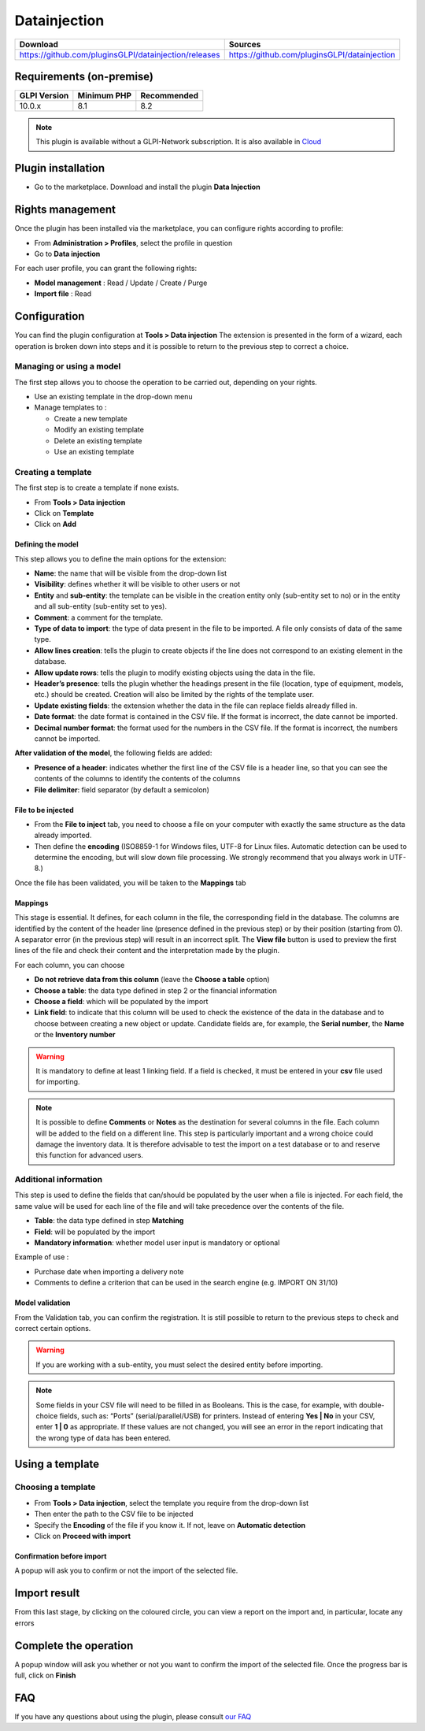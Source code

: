 Datainjection
=============

.. list-table::
   :header-rows: 1

   * - Download
     - Sources
   * - `<https://github.com/pluginsGLPI/datainjection/releases>`_
     - `<https://github.com/pluginsGLPI/datainjection>`_

Requirements (on-premise)
-------------------------

============ =========== ===========
GLPI Version Minimum PHP Recommended
============ =========== ===========
10.0.x       8.1         8.2
============ =========== ===========

.. Note::
   This plugin is available without a GLPI-Network subscription. It is also available in `Cloud <https://glpi-network.cloud/>`__

Plugin installation
-------------------

-  Go to the marketplace. Download and install the plugin **Data Injection**

.. figure:: images/Datainjection-1.png
   :alt: install the plugin
   :scale: 100 %


Rights management
-----------------

Once the plugin has been installed via the marketplace, you can configure rights according to profile:

- From **Administration > Profiles**, select the profile in question
- Go to **Data injection**

For each user profile, you can grant the following rights:

-  **Model management** : Read / Update / Create / Purge
-  **Import file** : Read

Configuration
-------------

You can find the plugin configuration at **Tools > Data injection** The extension is presented in the form of a wizard, each operation is broken down into steps and it is possible to return to the previous step to correct a choice.

Managing or using a model
~~~~~~~~~~~~~~~~~~~~~~~~~

The first step allows you to choose the operation to be carried out, depending on your rights.

-  Use an existing template in the drop-down menu

-  Manage templates to :

   -  Create a new template
   -  Modify an existing template
   -  Delete an existing template
   -  Use an existing template

Creating a template
~~~~~~~~~~~~~~~~~~~

The first step is to create a template if none exists.

-  From **Tools > Data injection**
-  Click on **Template**
-  Click on **Add**

.. figure:: images/Datainjection-2.png
   :alt: add template
   :scale: 60 %

Defining the model
^^^^^^^^^^^^^^^^^^

This step allows you to define the main options for the extension:

-  **Name**: the name that will be visible from the drop-down list
-  **Visibility**: defines whether it will be visible to other users or not
-  **Entity** and **sub-entity**: the template can be visible in the creation entity only (sub-entity set to no) or in the entity and all sub-entity (sub-entity set to yes).
-  **Comment**: a comment for the template.
-  **Type of data to import**: the type of data present in the file to be imported. A file only consists of data of the same type.
-  **Allow lines creation**: tells the plugin to create objects if the line does not correspond to an existing element in the database.
-  **Allow update rows**: tells the plugin to modify existing objects using the data in the file.
-  **Header’s presence**: tells the plugin whether the headings present in the file (location, type of equipment, models, etc.) should be created. Creation will also be limited by the rights of the template user.
-  **Update existing fields**: the extension whether the data in the file can replace fields already filled in.
-  **Date format**: the date format is contained in the CSV file. If the format is incorrect, the date cannot be imported.
-  **Decimal number format**: the format used for the numbers in the CSV file. If the format is incorrect, the numbers cannot be imported.

**After validation of the model**, the following fields are added:

-  **Presence of a header**: indicates whether the first line of the CSV file is a header line, so that you can see the contents of the columns to identify the contents of the columns
-  **File delimiter**: field separator (by default a semicolon)

File to be injected
^^^^^^^^^^^^^^^^^^^

-  From the **File to inject** tab, you need to choose a file on your computer with exactly the same structure as the data already imported.
-  Then define the **encoding** (ISO8859-1 for Windows files, UTF-8 for Linux files. Automatic detection can be used to determine the encoding, but will slow down file processing. We strongly recommend that you always work in UTF-8.)

Once the file has been validated, you will be taken to the **Mappings** tab

Mappings
^^^^^^^^

This stage is essential. It defines, for each column in the file, the corresponding field in the database. The columns are identified by the content of the header line (presence defined in the previous step) or by
their position (starting from 0). A separator error (in the previous step) will result in an incorrect split. The **View file** button is used to preview the first lines of the file and check their content and the
interpretation made by the plugin.

For each column, you can choose

-  **Do not retrieve data from this column** (leave the **Choose a table** option)
-  **Choose a table**: the data type defined in step 2 or the financial information
-  **Choose a field**: which will be populated by the import
-  **Link field**: to indicate that this column will be used to check the existence of the data in the database and to choose between creating a new object or update. Candidate fields are, for example, the
   **Serial number**, the **Name** or the **Inventory number**

.. Warning::
   It is mandatory to define at least 1 linking field. If a field is checked, it must be entered in your **csv** file used for importing.

.. figure:: images/Datainjection-3.png
   :alt: match the fields
   :scale: 43 %

.. Note::
   It is possible to define **Comments** or **Notes** as the destination for several columns in the file. Each column will be added to the field on a different line.
   This step is particularly important and a wrong choice could damage the inventory data. It is therefore advisable to test the import on a test database or
   to and reserve this function for advanced users.

Additional information
~~~~~~~~~~~~~~~~~~~~~~

This step is used to define the fields that can/should be populated by the user when a file is injected. For each field, the same value will be used for each line of the file and will take precedence over the
contents of the file.

-  **Table**: the data type defined in step **Matching**
-  **Field**: will be populated by the import
-  **Mandatory information**: whether model user input is mandatory or optional

Example of use :

-  Purchase date when importing a delivery note
-  Comments to define a criterion that can be used in the search engine
   (e.g. IMPORT ON 31/10)

Model validation
^^^^^^^^^^^^^^^^

From the Validation tab, you can confirm the registration. It is still
possible to return to the previous steps to check and correct certain
options.

.. figure:: images/Datainjection-4.png
   :alt: template validation
   :scale: 42 %

.. Warning::
   If you are working with a sub-entity, you must select the desired entity before importing.

.. Note::
   Some fields in your CSV file will need to be filled in as Booleans. This is the case, for example, with double-choice fields, such as: “Ports” (serial/parallel/USB) for printers. Instead of entering
   **Yes | No** in your CSV, enter **1 | 0** as appropriate. If these values are not changed, you will see an error in the report indicating that the wrong type of data has been entered.

Using a template
----------------

Choosing a template
~~~~~~~~~~~~~~~~~~~

-  From **Tools > Data injection**, select the template you require from the drop-down list
-  Then enter the path to the CSV file to be injected
-  Specify the **Encoding** of the file if you know it. If not, leave on **Automatic detection**
-  Click on **Proceed with import**

.. figure:: images/Datainjection-5.png
   :alt: import file
   :scale: 70 %

Confirmation before import
^^^^^^^^^^^^^^^^^^^^^^^^^^

A popup will ask you to confirm or not the import of the selected file.

Import result
-------------

From this last stage, by clicking on the coloured circle, you can view a report on the import and, in particular, locate any errors

.. figure:: images/Datainjection-7.png
   :alt: import result
   :scale: 73 %

Complete the operation
----------------------

A popup window will ask you whether or not you want to confirm the import of the selected file.
Once the progress bar is full, click on **Finish**

.. figure:: images/Datainjection-6.png
   :alt: import completed
   :scale: 45 %


FAQ
---

If you have any questions about using the plugin, please consult `our FAQ <https://faq.teclib.com/04_Plugins/Data_injection/>`__
